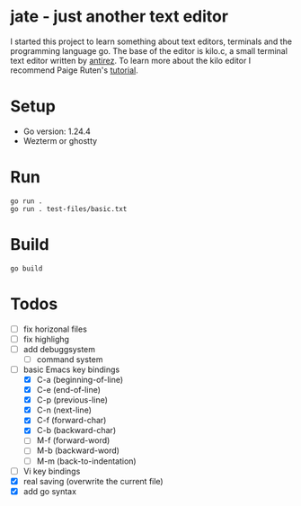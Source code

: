 * jate - just another text editor
I started this project to learn something about text editors, terminals and the programming language go. The
base of the editor is kilo.c, a small terminal text editor written by [[https://antirez.com/news/108][antirez]]. To learn more about
the kilo editor I recommend Paige Ruten's [[https://viewsourcecode.org/snaptoken/kilo/][tutorial]].

* Setup
- Go version: 1.24.4
- Wezterm or ghostty

* Run
#+begin_src shell
  go run .
  go run . test-files/basic.txt
#+end_src

* Build
#+begin_src shell
  go build
#+end_src

* Todos
- [ ] fix horizonal files
- [ ] fix highlighg
- [ ] add debuggsystem
  - [ ] command system
- [-] basic Emacs key bindings
  - [X] C-a (beginning-of-line)
  - [X] C-e (end-of-line)
  - [X] C-p (previous-line)
  - [X] C-n (next-line)
  - [X] C-f (forward-char)
  - [X] C-b (backward-char)
  - [ ] M-f (forward-word)
  - [ ] M-b (backward-word)
  - [ ] M-m (back-to-indentation)
- [ ] Vi key bindings
- [X] real saving (overwrite the current file)
- [X] add go syntax
